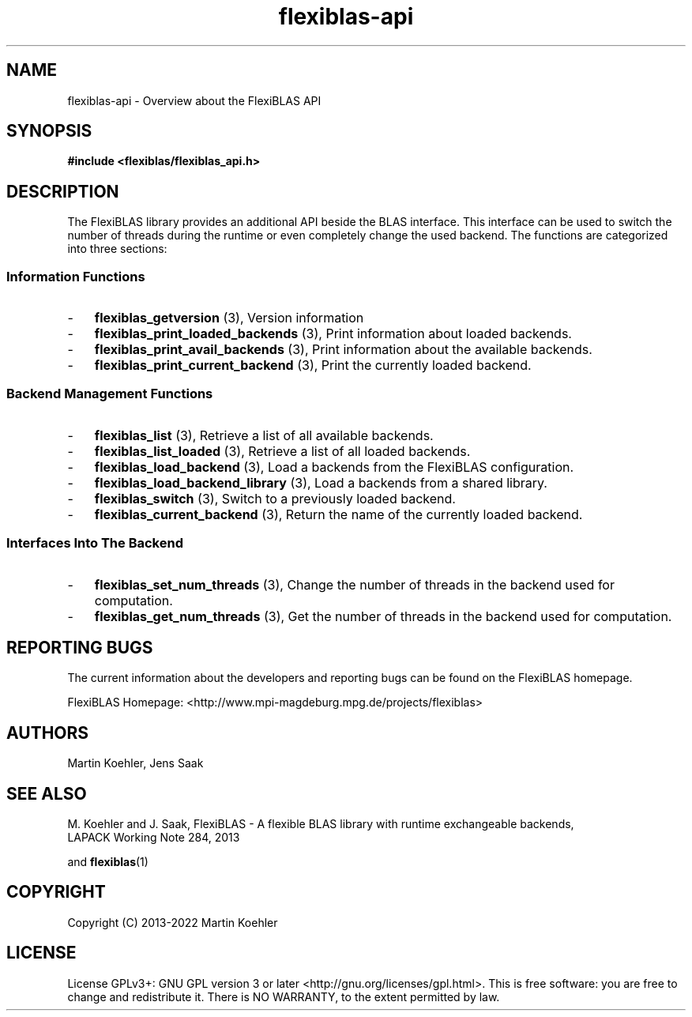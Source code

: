 .TH flexiblas-api 7 "2013-2022" "M. Koehler" "The FlexiBLAS Library"
.SH NAME
flexiblas-api \- Overview about the FlexiBLAS API

.SH SYNOPSIS
\fB#include <flexiblas/flexiblas_api.h>\fR

.SH DESCRIPTION
The FlexiBLAS library provides an additional API beside the BLAS interface. This interface
can be used to switch the number of threads during the runtime or even completely change the
used backend. The functions are categorized into three sections:
.SS Information Functions
.IP \- 3
\fBflexiblas_getversion\fR (3), Version information
.IP \- 3
\fBflexiblas_print_loaded_backends\fR (3), Print information about loaded backends.
.IP \- 3
\fBflexiblas_print_avail_backends\fR (3), Print information about the available backends.
.IP \- 3
\fBflexiblas_print_current_backend\fR (3), Print the currently loaded backend.

.SS Backend Management Functions
.IP \- 3
\fBflexiblas_list\fR (3), Retrieve a list of all available backends.
.IP \- 3
\fBflexiblas_list_loaded\fR (3), Retrieve a list of all loaded backends.
.IP \- 3
\fBflexiblas_load_backend\fR (3), Load a backends from the FlexiBLAS configuration.
.IP \- 3
\fBflexiblas_load_backend_library\fR (3), Load a backends from a shared library.
.IP \- 3
\fBflexiblas_switch\fR (3), Switch to a previously loaded backend.
.IP \- 3
\fBflexiblas_current_backend\fR (3), Return the name of the currently loaded backend.

.SS Interfaces Into The Backend
.IP \- 3
\fBflexiblas_set_num_threads\fR (3), Change the number of threads in the backend used for computation.
.IP \- 3
\fBflexiblas_get_num_threads\fR (3), Get the number of threads in the backend used for computation.


.SH REPORTING BUGS
The current information about the developers and reporting bugs can be found on the FlexiBLAS homepage.

FlexiBLAS Homepage: <http://www.mpi-magdeburg.mpg.de/projects/flexiblas>

.SH AUTHORS
 Martin Koehler, Jens Saak

.SH SEE ALSO
.nf
  M. Koehler and J. Saak, FlexiBLAS - A flexible BLAS library with runtime exchangeable backends,
  LAPACK Working Note 284, 2013
.fi

and
.BR flexiblas (1)

.SH COPYRIGHT
Copyright (C) 2013-2022 Martin Koehler
.SH LICENSE
License GPLv3+: GNU GPL version 3 or later <http://gnu.org/licenses/gpl.html>.
This is free software: you are free to change and redistribute it.  There is NO WARRANTY, to the extent permitted by law.

